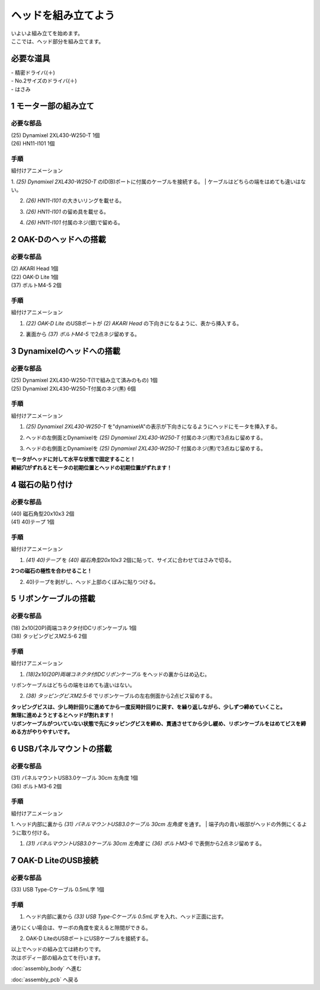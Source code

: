 ***********************************************************
ヘッドを組み立てよう
***********************************************************

| いよいよ組み立てを始めます。
| ここでは、ヘッド部分を組み立てます。


必要な道具
-----------------------------------------------------------
| - 精密ドライバ(＋)
| - No.2サイズのドライバ(＋)
| - はさみ

1 モーター部の組み立て
-----------------------------------------------------------

必要な部品
^^^^^^^^^^^^^^^^^^^^^^^^^^^^^^^^^^^^^^^^^^^^^^^^^^^^^^^^^^^
| (25) Dynamixel 2XL430-W250-T 1個
| (26) HN11-I101  1個

.. image:: ../../images/assembly/head/head01-01.jpg
    :width: 400px

手順
^^^^^^^^^^^^^^^^^^^^^^^^^^^^^^^^^^^^^^^^^^^^^^^^^^^^^^^^^^^
組付けアニメーション

.. image:: ../../images/assembly/head/head01-ex.gif
    :width: 400px

1. `(25) Dynamixel 2XL430-W250-T` のID(B)ポートに付属のケーブルを接続する。
| ケーブルはどちらの端をはめても違いはない。

.. image:: ../../images/assembly/head/head01-02.jpg
    :width: 400px

2. `(26) HN11-I101` の大きいリングを載せる。

.. image:: ../../images/assembly/head/head01-03.jpg
    :width: 400px

.. image:: ../../images/assembly/head/head01-04.jpg
    :height: 230px

3. `(26) HN11-I101` の留め具を載せる。

.. image:: ../../images/assembly/head/head01-05.jpg
    :width: 400px

.. image:: ../../images/assembly/head/head01-06.jpg
    :height: 230px

4. `(26) HN11-I101` 付属のネジ(銀)で留める。

.. image:: ../../images/assembly/head/head01-07.jpg
    :width: 400px


2 OAK-Dのヘッドへの搭載
-----------------------------------------------------------

必要な部品
^^^^^^^^^^^^^^^^^^^^^^^^^^^^^^^^^^^^^^^^^^^^^^^^^^^^^^^^^^^
| (2) AKARI Head 1個
| (22) OAK-D Lite  1個
| (37) ボルトM4-5  2個

.. image:: ../../images/assembly/head/head02-01.jpg
    :width: 400px

手順
^^^^^^^^^^^^^^^^^^^^^^^^^^^^^^^^^^^^^^^^^^^^^^^^^^^^^^^^^^^
組付けアニメーション

.. image:: ../../images/assembly/head/head02-ex.gif
    :width: 400px

1. `(22) OAK-D Lite` のUSBポートが `(2) AKARI Head` の下向きになるように、表から挿入する。

.. image:: ../../images/assembly/head/head02-02.jpg
    :width: 400px

2. 裏面から `(37) ボルトM4-5` で2点ネジ留めする。

.. image:: ../../images/assembly/head/head02-03.jpg
    :width: 400px


3 Dynamixelのヘッドへの搭載
-----------------------------------------------------------

必要な部品
^^^^^^^^^^^^^^^^^^^^^^^^^^^^^^^^^^^^^^^^^^^^^^^^^^^^^^^^^^^
| (25) Dynamixel 2XL430-W250-T(1で組み立て済みのもの) 1個
| (25) Dynamixel 2XL430-W250-T付属のネジ(黒) 6個

.. image:: ../../images/assembly/head/head03-01.jpg
    :width: 400px

手順
^^^^^^^^^^^^^^^^^^^^^^^^^^^^^^^^^^^^^^^^^^^^^^^^^^^^^^^^^^^
組付けアニメーション

.. image:: ../../images/assembly/head/head03-ex.gif
    :width: 400px

1. `(25) Dynamixel 2XL430-W250-T` を"dynamixelA"の表示が下向きになるようにヘッドにモータを挿入する。

.. image:: ../../images/assembly/head/head03-02.jpg
    :width: 400px
.. image:: ../../images/assembly/head/head03-03.jpg
    :width: 400px

2. ヘッドの左側面とDynamixelを `(25) Dynamixel 2XL430-W250-T` 付属のネジ(黒)で3点ねじ留めする。

.. image:: ../../images/assembly/head/head03-04.jpg
    :width: 400px

3. ヘッドの右側面とDynamixelを `(25) Dynamixel 2XL430-W250-T` 付属のネジ(黒)で3点ねじ留めする。

|   **モータがヘッドに対して水平な状態で固定すること！**
|   **締結穴がずれるとモータの初期位置とヘッドの初期位置がずれます！**

.. image:: ../../images/assembly/head/head03-05.jpg
    :width: 400px


4 磁石の貼り付け
-----------------------------------------------------------

必要な部品
^^^^^^^^^^^^^^^^^^^^^^^^^^^^^^^^^^^^^^^^^^^^^^^^^^^^^^^^^^^
| (40) 磁石角型20x10x3 2個
| (41) 40)テープ 1個

.. image:: ../../images/assembly/head/head04-01.jpg
    :width: 400px

手順
^^^^^^^^^^^^^^^^^^^^^^^^^^^^^^^^^^^^^^^^^^^^^^^^^^^^^^^^^^^
組付けアニメーション

.. image:: ../../images/assembly/head/head04-ex.gif
    :width: 400px

1. `(41) 40)テープ` を `(40) 磁石角型20x10x3` 2個に貼って、サイズに合わせてはさみで切る。

|   **2つの磁石の極性を合わせること！**

.. image:: ../../images/assembly/head/head04-02.jpg
    :height: 220px

.. image:: ../../images/assembly/head/head04-03.jpg
    :width: 400px

2. 40)テープを剥がし、ヘッド上部のくぼみに貼りつける。

.. image:: ../../images/assembly/head/head04-04.jpg
    :width: 400px

5 リボンケーブルの搭載
-----------------------------------------------------------

必要な部品
^^^^^^^^^^^^^^^^^^^^^^^^^^^^^^^^^^^^^^^^^^^^^^^^^^^^^^^^^^^
| (18) 2x10(20P)両端コネクタ付IDCリボンケーブル 1個
| (38) タッピングビスM2.5-6 2個

.. image:: ../../images/assembly/head/head05-01.jpg
    :width: 400px

手順
^^^^^^^^^^^^^^^^^^^^^^^^^^^^^^^^^^^^^^^^^^^^^^^^^^^^^^^^^^^
組付けアニメーション

.. image:: ../../images/assembly/head/head05-ex.gif
    :width: 400px

1. `(18)2x10(20P)両端コネクタ付IDCリボンケーブル` をヘッドの裏からはめ込む。

| リボンケーブルはどちらの端をはめても違いはない。

.. image:: ../../images/assembly/head/head05-02.jpg
    :width: 400px

.. image:: ../../images/assembly/head/head05-03.jpg
    :width: 400px

2. `(38) タッピングビスM2.5-6` でリボンケーブルの左右側面から2点ビス留めする。

| **タッピングビスは、少し時計回りに進めてから一度反時計回りに戻す、を繰り返しながら、少しずつ締めていくこと。**
| **無理に進めようとするとヘッドが割れます！**
| **リボンケーブルがついていない状態で先にタッピングビスを締め、貫通させてから少し緩め、リボンケーブルをはめてビスを締める方がやりやすいです。**

.. image:: ../../images/assembly/head/head05-04.jpg
    :width: 400px

.. image:: ../../images/assembly/head/head05-05.jpg
    :width: 400px

6 USBパネルマウントの搭載
-----------------------------------------------------------

必要な部品
^^^^^^^^^^^^^^^^^^^^^^^^^^^^^^^^^^^^^^^^^^^^^^^^^^^^^^^^^^^
| (31) パネルマウントUSB3.0ケーブル 30cm 左角度 1個
| (36) ボルトM3-6 2個

.. image:: ../../images/assembly/head/head06-01.jpg
    :width: 400px

手順
^^^^^^^^^^^^^^^^^^^^^^^^^^^^^^^^^^^^^^^^^^^^^^^^^^^^^^^^^^^
組付けアニメーション

.. image:: ../../images/assembly/head/head06-ex.gif
    :width: 400px

1. ヘッド内部に裏から `(31) パネルマウントUSB3.0ケーブル 30cm 左角度` を通す。
| 端子内の青い板部がヘッドの外側にくるように取り付ける。

.. image:: ../../images/assembly/head/head06-02.jpg
    :width: 400px

1. `(31) パネルマウントUSB3.0ケーブル 30cm 左角度` に `(36) ボルトM3-6` で表側から2点ネジ留めする。

.. image:: ../../images/assembly/head/head06-03.jpg
    :width: 400px

7 OAK-D LiteのUSB接続
-----------------------------------------------------------

必要な部品
^^^^^^^^^^^^^^^^^^^^^^^^^^^^^^^^^^^^^^^^^^^^^^^^^^^^^^^^^^^
| (33) USB Type-Cケーブル 0.5mL字 1個

.. image:: ../../images/assembly/head/head07-01.jpg
    :width: 400px

手順
^^^^^^^^^^^^^^^^^^^^^^^^^^^^^^^^^^^^^^^^^^^^^^^^^^^^^^^^^^^
1. ヘッド内部に裏から `(33) USB Type-Cケーブル 0.5mL字` を入れ、ヘッド正面に出す。

|  通りにくい場合は、サーボの角度を変えると隙間ができる。

.. image:: ../../images/assembly/head/head07-02.jpg
    :width: 400px

2. OAK-D LiteのUSBポートにUSBケーブルを接続する。

.. image:: ../../images/assembly/head/head07-03.jpg
    :width: 400px

| 以上でヘッドの組み立ては終わりです。
| 次はボディー部の組み立てを行います。

:doc:`assembly_body` へ進む

:doc:`assembly_pcb` へ戻る

